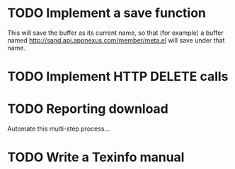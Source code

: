 
* TODO Implement a save function

  This will save the buffer as its current name, so that (for example)
  a buffer named http://sand.api.appnexus.com/member/meta.el will save
  under that name.

* TODO Implement HTTP DELETE calls

* TODO Reporting download

  Automate this multi-step process...

* TODO Write a Texinfo manual
